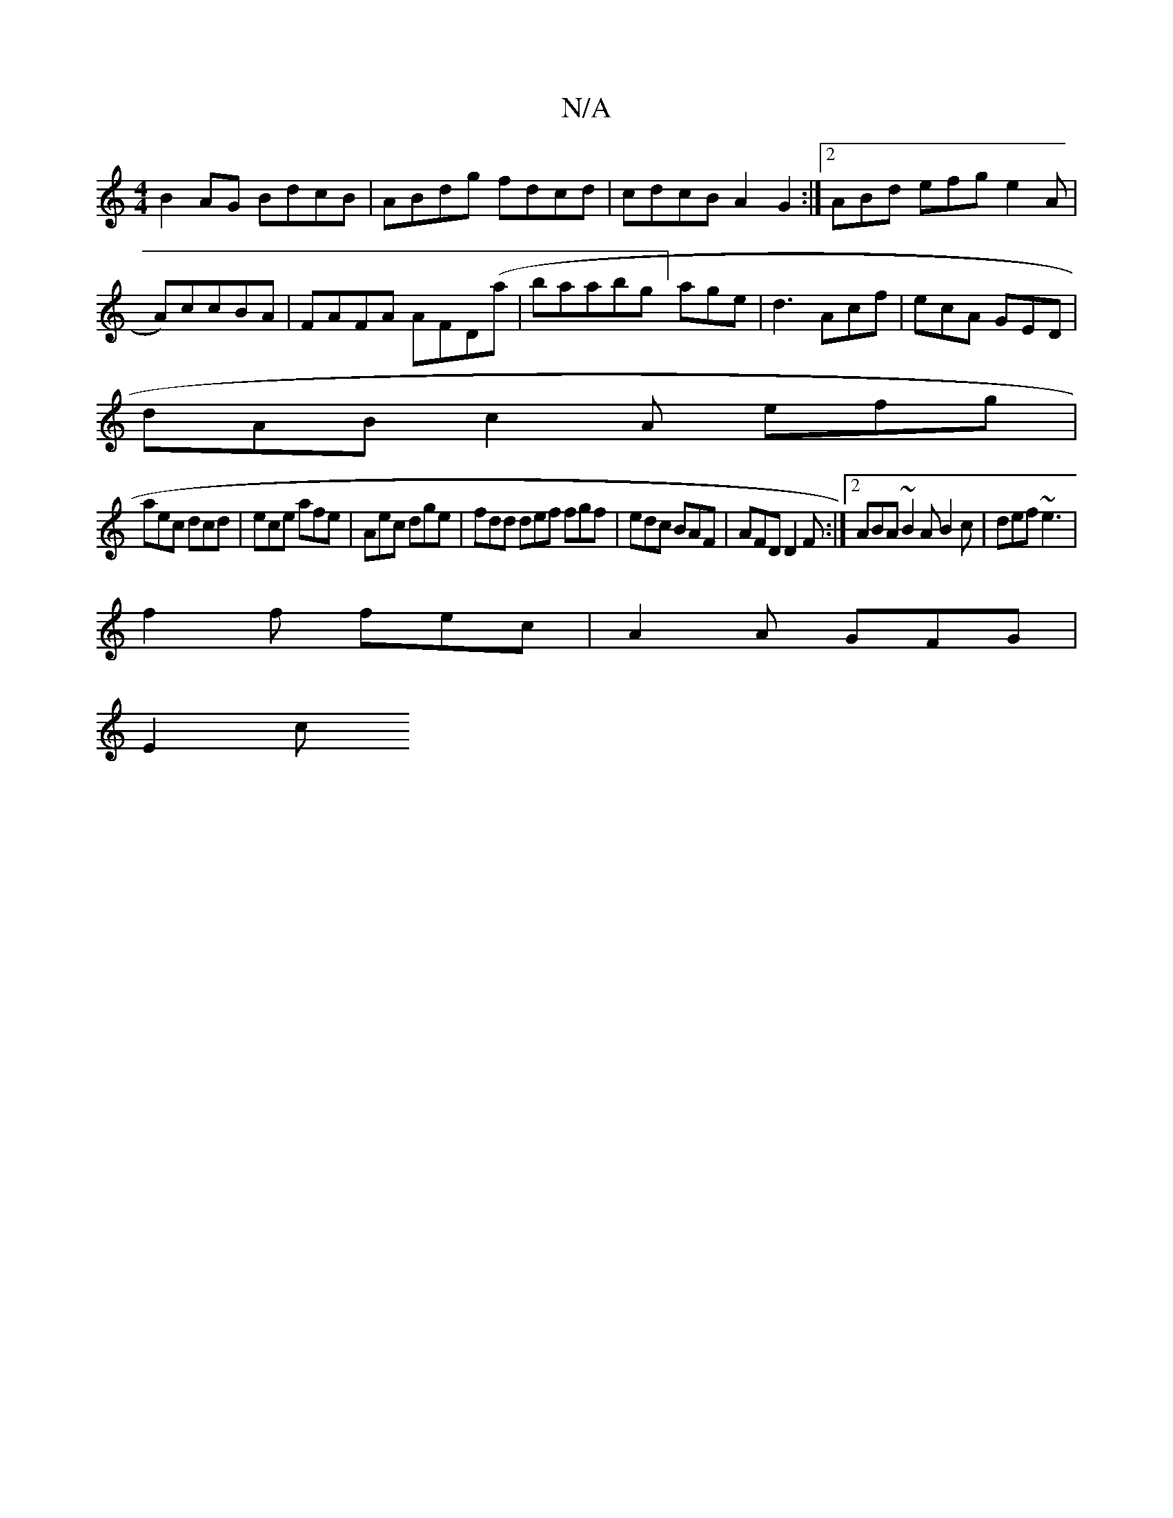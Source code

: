 X:1
T:N/A
M:4/4
R:N/A
K:Cmajor
B2AG BdcB|ABdg fdcd|cdcB A2G2:|2 ABd efg e2A|A)ccBA|FAFA AFD(a|baabg]age|d3 Acf|ecA GED|
dAB c2A efg|
aec dcd|ece afe|Aec dge|fdd def fgf|edc BAF|AFD D2F:|2 ABA ~B2A B2c|def ~e3|
f2f fec|A2A GFG|
E2c 